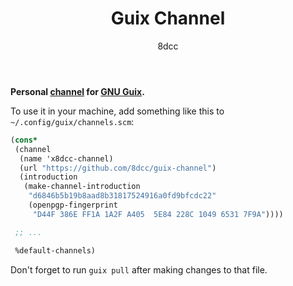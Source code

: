 #+TITLE: Guix Channel
#+AUTHOR: 8dcc
#+OPTIONS: toc:2
#+STARTUP: nofold

*Personal [[https://guix.gnu.org/manual/devel/en/html_node/Channels.html][channel]] for [[https://guix.gnu.org/][GNU Guix]].*

To use it in your machine, add something like this to
=~/.config/guix/channels.scm=:

#+begin_src scheme
(cons*
 (channel
  (name 'x8dcc-channel)
  (url "https://github.com/8dcc/guix-channel")
  (introduction
   (make-channel-introduction
    "d6846b5b19b8aad8b31817524916a0fd9bfcdc22"
    (openpgp-fingerprint
     "D44F 386E FF1A 1A2F A405  5E84 228C 1049 6531 7F9A"))))

 ;; ...

 %default-channels)
#+end_src

Don't forget to run =guix pull= after making changes to that file.
